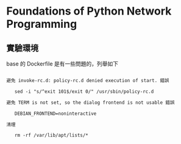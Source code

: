 * Foundations of Python Network Programming

** 實驗環境

base 的 Dockerfile 是有一些問題的，列舉如下

#+BEGIN_SRC markdown

避免 invoke-rc.d: policy-rc.d denied execution of start. 錯誤

   sed -i "s/^exit 101$/exit 0/" /usr/sbin/policy-rc.d

避免 TERM is not set, so the dialog frontend is not usable 錯誤

   DEBIAN_FRONTEND=noninteractive

清理

   rm -rf /var/lib/apt/lists/*
#+END_SRC
